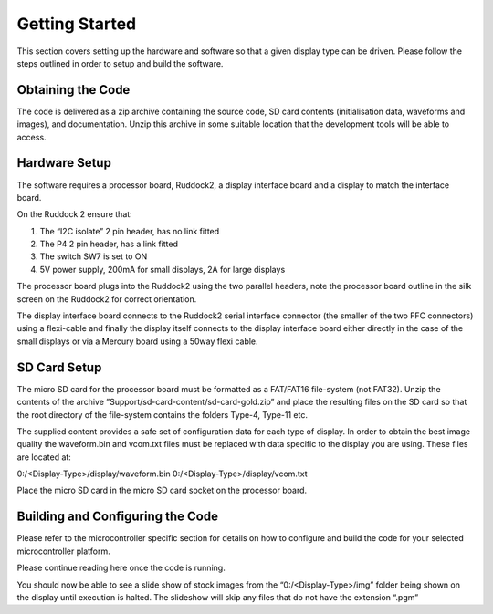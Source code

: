 Getting Started
===============
This section covers setting up the hardware and software so that a given display type can be driven. Please
follow the steps outlined in order to setup and build the software.


Obtaining the Code
------------------
The code is delivered as a zip archive containing the source code, SD card contents (initialisation data,
waveforms and images), and documentation. Unzip this archive in some suitable location that the
development tools will be able to access.


Hardware Setup
--------------
The software requires a processor board, Ruddock2, a display interface board and a display to match the
interface board.

On the Ruddock 2 ensure that:

1. The “I2C isolate” 2 pin header, has no link fitted
2. The P4 2 pin header, has a link fitted
3. The switch SW7 is set to ON
4. 5V power supply, 200mA for small displays, 2A for large displays
	

The processor board plugs into the Ruddock2 using the two parallel headers, note the processor board
outline in the silk screen on the Ruddock2 for correct orientation.

The display interface board connects to the Ruddock2 serial interface connector (the smaller of the two FFC
connectors) using a flexi-cable and finally the display itself connects to the display interface board either
directly in the case of the small displays or via a Mercury board using a 50way flexi cable.


SD Card Setup
-------------
The micro SD card for the processor board must be formatted as a FAT/FAT16 file-system (not FAT32).
Unzip the contents of the archive ”Support/sd-card-content/sd-card-gold.zip” and place the resulting files
on the SD card so that the root directory of the file-system contains the folders Type-4, Type-11 etc.

The supplied content provides a safe set of configuration data for each type of display. In order to obtain
the best image quality the waveform.bin and vcom.txt files must be replaced with data specific to the
display you are using. These files are located at:

0:/<Display-Type>/display/waveform.bin
0:/<Display-Type>/display/vcom.txt

Place the micro SD card in the micro SD card socket on the processor board.


Building and Configuring the Code
---------------------------------
Please refer to the microcontroller specific section for details on how to configure and build the code for
your selected microcontroller platform.

Please continue reading here once the code is running.

You should now be able to see a slide show of stock images from the “0:/<Display-Type>/img” folder being
shown on the display until execution is halted. The slideshow will skip any files that do not have the
extension “.pgm”

.. raw:: pdf

   PageBreak

